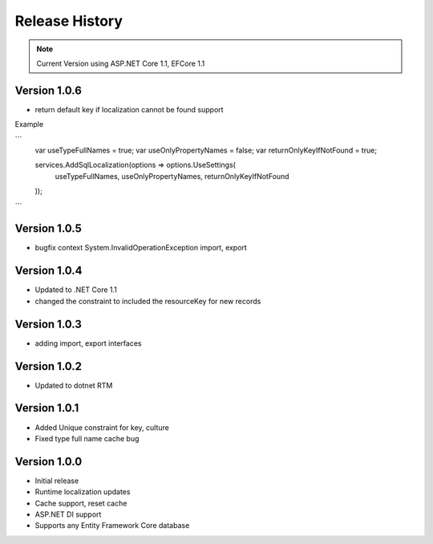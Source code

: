 Release History
============

.. note::
    Current Version using ASP.NET Core 1.1, EFCore 1.1


Version 1.0.6
-------------
* return default key if localization cannot be found support

Example

```
	var useTypeFullNames = true;
	var useOnlyPropertyNames = false;
	var returnOnlyKeyIfNotFound = true;

	services.AddSqlLocalization(options => options.UseSettings(
	  useTypeFullNames, 
	  useOnlyPropertyNames, 
	  returnOnlyKeyIfNotFound
	));
```


Version 1.0.5
-------------

* bugfix context System.InvalidOperationException import, export

Version 1.0.4
-------------

* Updated to .NET Core 1.1
* changed the constraint to included the resourceKey for new records

Version 1.0.3
-------------

* adding import, export interfaces

Version 1.0.2
-------------

* Updated to dotnet RTM

Version 1.0.1
-------------

* Added Unique constraint for key, culture
* Fixed type full name cache bug

Version 1.0.0
-------------

* Initial release
* Runtime localization updates
* Cache support, reset cache
* ASP.NET DI support
* Supports any Entity Framework Core database
